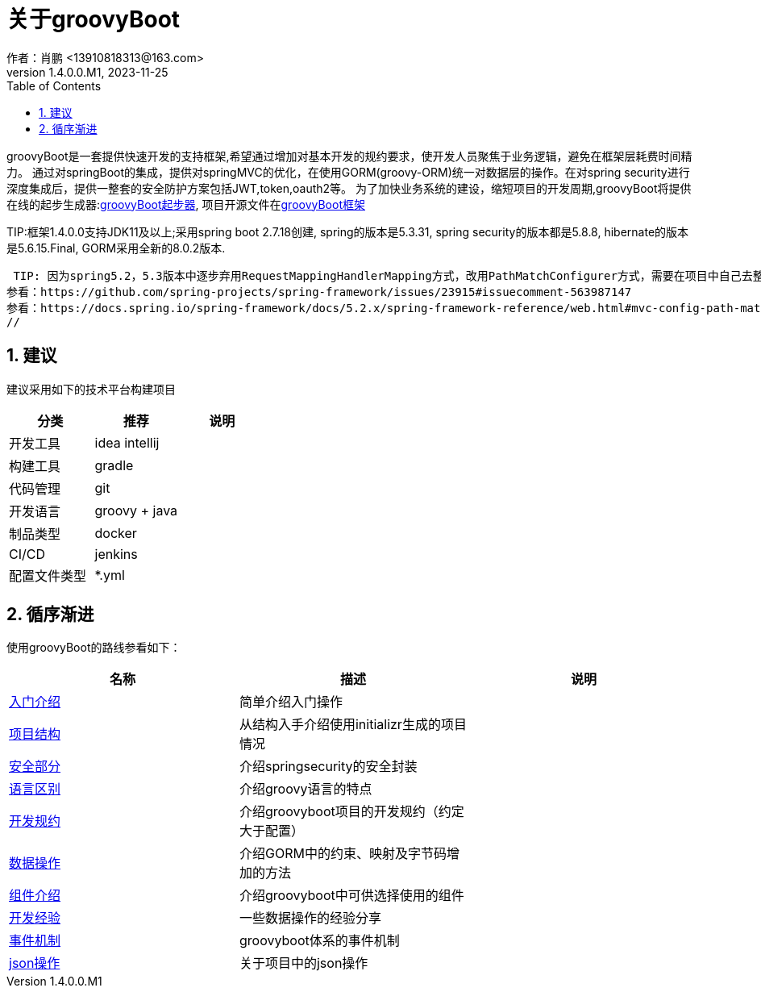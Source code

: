 = 关于groovyBoot
作者：肖鹏 <13910818313@163.com>
:v1.4.0.0.M1, 2023-11-25
:imagesdir: ./images
:source-highlighter: coderay
:last-update-label!:
:toc2:
:sectnums:


groovyBoot是一套提供快速开发的支持框架,希望通过增加对基本开发的规约要求，使开发人员聚焦于业务逻辑，避免在框架层耗费时间精力。
通过对springBoot的集成，提供对springMVC的优化，在使用GORM(groovy-ORM)统一对数据层的操作。在对spring security进行深度集成后，提供一整套的安全防护方案包括JWT,token,oauth2等。
为了加快业务系统的建设，缩短项目的开发周期,groovyBoot将提供在线的起步生成器:link:https://start.declare.org.cn/[groovyBoot起步器],
项目开源文件在link:https://github.com/groovyBoot/[groovyBoot框架]



TIP:框架1.4.0.0支持JDK11及以上;采用spring boot 2.7.18创建, spring的版本是5.3.31, spring security的版本都是5.8.8, hibernate的版本是5.6.15.Final, GORM采用全新的8.0.2版本.


////
框架1.3.1.0采用spring boot 2.7.3创建, spring的版本是5.3.20, spring security的版本都是5.6.5, hibernate的版本是5.6.14.Final, GORM采用全新的7.3.1版本.
//

//框架1.3.1.0采用spring boot 2.7.3创建, spring的版本是5.3.20, spring security的版本都是5.6.5, hibernate的版本是5.6.14.Final, GORM采用全新的7.3.1版本.
//框架1.1采用spring boot 2.2.8.RELEASE创建, spring的版本是5.2.7.RELEASE, spring security的版本都是5.2.6.RELEASE, hibernate的版本是5.4.10.Final, GORM采用全新的7.1.0.M2版本.




////
 TIP: 因为spring5.2，5.3版本中逐步弃用RequestMappingHandlerMapping方式，改用PathMatchConfigurer方式，需要在项目中自己去整理uri映射。
参看：https://github.com/spring-projects/spring-framework/issues/23915#issuecomment-563987147
参看：https://docs.spring.io/spring-framework/docs/5.2.x/spring-framework-reference/web.html#mvc-config-path-matching
//

== 建议

建议采用如下的技术平台构建项目

[format="csv", options="header"]
|===
分类,推荐,说明
开发工具,idea intellij,
构建工具,gradle,
代码管理,git,
开发语言,groovy + java,
制品类型,docker,
CI/CD,jenkins,
配置文件类型,*.yml,
|===

== 循序渐进

使用groovyBoot的路线参看如下：

[format="csv", options="header"]
|===
名称,描述,说明
link:./groovyBootGuide/introduce.html[入门介绍],简单介绍入门操作,
link:./groovyBootGuide/projectStructure.html[项目结构],从结构入手介绍使用initializr生成的项目情况,
link:./groovyBootGuide/security.html[安全部分],介绍springsecurity的安全封装,
link:./groovyBootGuide/language.html[语言区别],介绍groovy语言的特点,
link:./groovyBootGuide/agreement.html[开发规约],介绍groovyboot项目的开发规约（约定大于配置）,
link:./groovyBootGuide/dataOperator.html[数据操作],介绍GORM中的约束、映射及字节码增加的方法,
link:./groovyBootGuide/component.html[组件介绍],介绍groovyboot中可供选择使用的组件,
link:./groovyBootGuide/skill.html[开发经验],一些数据操作的经验分享,
link:./groovyBootGuide/event.html[事件机制],groovyboot体系的事件机制,
link:./groovyBootGuide/json.html[json操作],关于项目中的json操作,
|===

